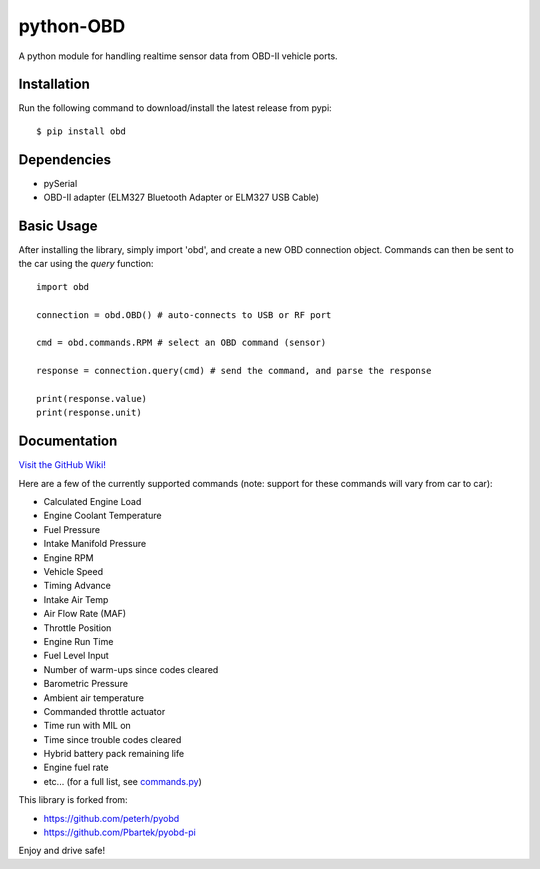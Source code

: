 python-OBD
==========

A python module for handling realtime sensor data from OBD-II vehicle ports.

Installation
------------

Run the following command to download/install the latest release from pypi::

    $ pip install obd


Dependencies
------------

+ pySerial
+ OBD-II adapter (ELM327 Bluetooth Adapter or ELM327 USB Cable)


Basic Usage
-----------

After installing the library, simply import 'obd', and create a new OBD connection object. Commands can then be sent to the car using the `query` function::

    import obd

    connection = obd.OBD() # auto-connects to USB or RF port

    cmd = obd.commands.RPM # select an OBD command (sensor)

    response = connection.query(cmd) # send the command, and parse the response

    print(response.value)
    print(response.unit)

Documentation
-------------
`Visit the GitHub Wiki! <http://github.com/brendanwhitfield/python-OBD/wiki>`_


Here are a few of the currently supported commands (note: support for these commands will vary from car to car):

+ Calculated Engine Load
+ Engine Coolant Temperature
+ Fuel Pressure
+ Intake Manifold Pressure
+ Engine RPM
+ Vehicle Speed
+ Timing Advance
+ Intake Air Temp
+ Air Flow Rate (MAF)
+ Throttle Position
+ Engine Run Time
+ Fuel Level Input
+ Number of warm-ups since codes cleared
+ Barometric Pressure
+ Ambient air temperature
+ Commanded throttle actuator
+ Time run with MIL on
+ Time since trouble codes cleared
+ Hybrid battery pack remaining life
+ Engine fuel rate
+ etc... (for a full list, see `commands.py <http://github.com/brendanwhitfield/python-OBD/blob/master/obd/commands.py#L106>`_)

This library is forked from:

+ https://github.com/peterh/pyobd
+ https://github.com/Pbartek/pyobd-pi

Enjoy and drive safe!

